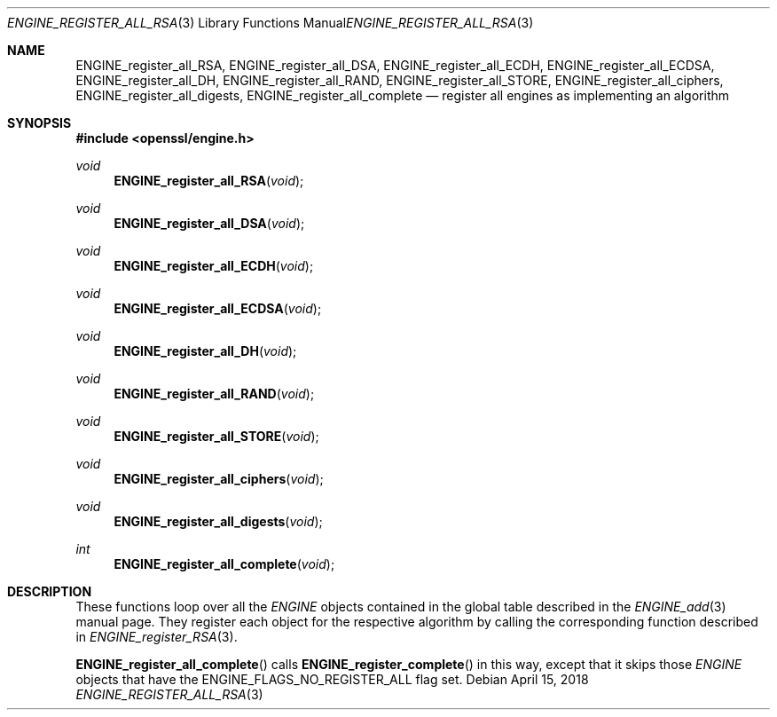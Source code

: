 .\" $OpenBSD: ENGINE_register_all_RSA.3,v 1.1 2018/04/15 01:43:45 schwarze Exp $
.\" content checked up to:
.\" OpenSSL ENGINE_add 1f13ad31 Dec 25 17:50:39 2017 +0800
.\"
.\" Copyright (c) 2018 Ingo Schwarze <schwarze@openbsd.org>
.\"
.\" Permission to use, copy, modify, and distribute this software for any
.\" purpose with or without fee is hereby granted, provided that the above
.\" copyright notice and this permission notice appear in all copies.
.\"
.\" THE SOFTWARE IS PROVIDED "AS IS" AND THE AUTHOR DISCLAIMS ALL WARRANTIES
.\" WITH REGARD TO THIS SOFTWARE INCLUDING ALL IMPLIED WARRANTIES OF
.\" MERCHANTABILITY AND FITNESS. IN NO EVENT SHALL THE AUTHOR BE LIABLE FOR
.\" ANY SPECIAL, DIRECT, INDIRECT, OR CONSEQUENTIAL DAMAGES OR ANY DAMAGES
.\" WHATSOEVER RESULTING FROM LOSS OF USE, DATA OR PROFITS, WHETHER IN AN
.\" ACTION OF CONTRACT, NEGLIGENCE OR OTHER TORTIOUS ACTION, ARISING OUT OF
.\" OR IN CONNECTION WITH THE USE OR PERFORMANCE OF THIS SOFTWARE.
.\"
.Dd $Mdocdate: April 15 2018 $
.Dt ENGINE_REGISTER_ALL_RSA 3
.Os
.Sh NAME
.Nm ENGINE_register_all_RSA ,
.Nm ENGINE_register_all_DSA ,
.Nm ENGINE_register_all_ECDH ,
.Nm ENGINE_register_all_ECDSA ,
.Nm ENGINE_register_all_DH ,
.Nm ENGINE_register_all_RAND ,
.Nm ENGINE_register_all_STORE ,
.Nm ENGINE_register_all_ciphers ,
.Nm ENGINE_register_all_digests ,
.Nm ENGINE_register_all_complete
.Nd register all engines as implementing an algorithm
.Sh SYNOPSIS
.In openssl/engine.h
.Ft void
.Fn ENGINE_register_all_RSA void
.Ft void
.Fn ENGINE_register_all_DSA void
.Ft void
.Fn ENGINE_register_all_ECDH void
.Ft void
.Fn ENGINE_register_all_ECDSA void
.Ft void
.Fn ENGINE_register_all_DH void
.Ft void
.Fn ENGINE_register_all_RAND void
.Ft void
.Fn ENGINE_register_all_STORE void
.Ft void
.Fn ENGINE_register_all_ciphers void
.Ft void
.Fn ENGINE_register_all_digests void
.Ft int
.Fn ENGINE_register_all_complete void
.Sh DESCRIPTION
These functions loop over all the
.Vt ENGINE
objects contained in the global table described in the
.Xr ENGINE_add 3
manual page.
They register each object for the respective algorithm
by calling the corresponding function described in
.Xr ENGINE_register_RSA 3 .
.Pp
.Fn ENGINE_register_all_complete
calls
.Fn ENGINE_register_complete
in this way, except that it skips those
.Vt ENGINE
objects that have the
.Dv ENGINE_FLAGS_NO_REGISTER_ALL
flag set.
